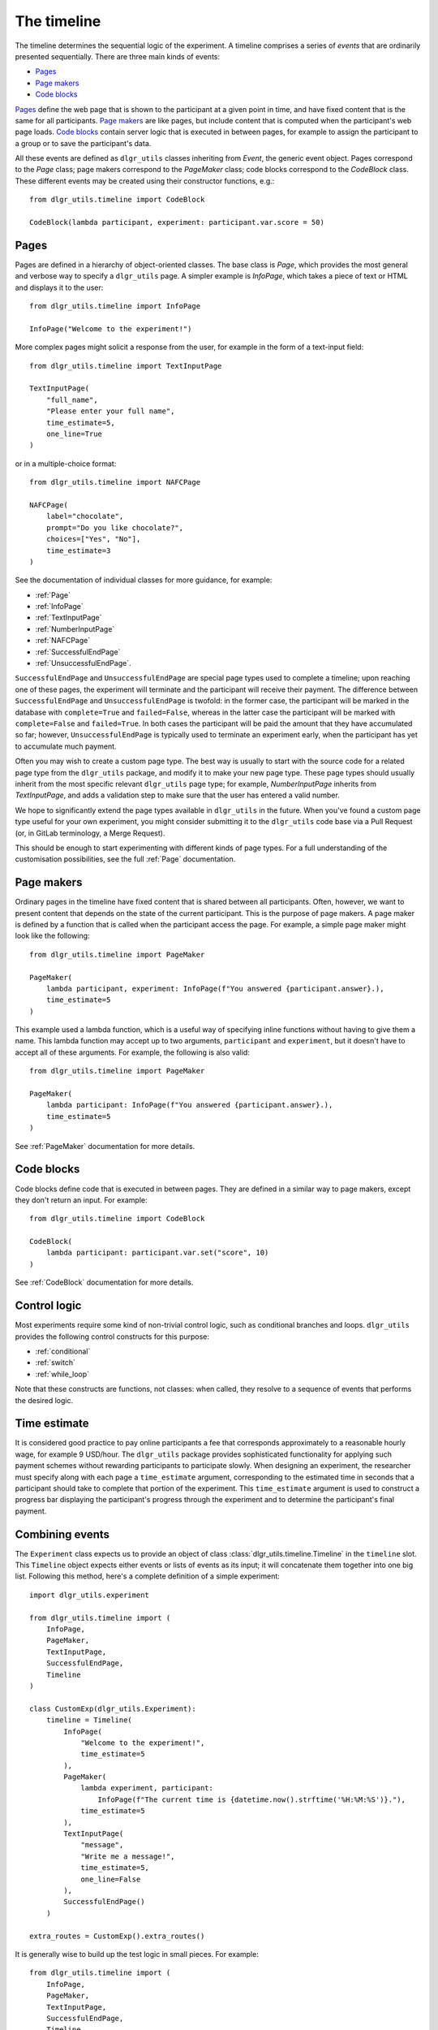 ============
The timeline
============

The timeline determines the sequential logic of the experiment.
A timeline comprises a series of *events* that are ordinarily
presented sequentially. There are three main kinds of events:

* `Pages`_
* `Page makers`_
* `Code blocks`_

`Pages`_ define the web page that is shown to the participant at a given 
point in time, and have fixed content that is the same for all participants.
`Page makers`_ are like pages, but include content that is computed
when the participant's web page loads.
`Code blocks`_ contain server logic that is executed in between pages, 
for example to assign the participant to a group or to save the participant's data.

All these events are defined as ``dlgr_utils`` classes inheriting from
`Event`, the generic event object.
Pages correspond to the `Page` class;
page makers correspond to the `PageMaker` class;
code blocks correspond to the `CodeBlock` class.
These different events may be created using their constructor functions, e.g.:

::

    from dlgr_utils.timeline import CodeBlock

    CodeBlock(lambda participant, experiment: participant.var.score = 50)


Pages
-----

Pages are defined in a hierarchy of object-oriented classes. The base class 
is `Page`, which provides the most general and verbose way to specify a ``dlgr_utils`` page.
A simpler example is `InfoPage`, which takes a piece of text or HTML and displays it to the user:

::

    from dlgr_utils.timeline import InfoPage

    InfoPage("Welcome to the experiment!")

More complex pages might solicit a response from the user,
for example in the form of a text-input field:

::

    from dlgr_utils.timeline import TextInputPage

    TextInputPage(
        "full_name",
        "Please enter your full name",
        time_estimate=5,
        one_line=True
    )

or in a multiple-choice format:

::

    from dlgr_utils.timeline import NAFCPage

    NAFCPage(
        label="chocolate",
        prompt="Do you like chocolate?",
        choices=["Yes", "No"],
        time_estimate=3
    )

See the documentation of individual classes for more guidance, for example:

* :ref:`Page`
* :ref:`InfoPage`
* :ref:`TextInputPage`
* :ref:`NumberInputPage`
* :ref:`NAFCPage`
* :ref:`SuccessfulEndPage`
* :ref:`UnsuccessfulEndPage`.

``SuccessfulEndPage`` and ``UnsuccessfulEndPage`` are special page types
used to complete a timeline; upon reaching one of these pages, the experiment will
terminate and the participant will receive their payment. The difference
between ``SuccessfulEndPage`` and ``UnsuccessfulEndPage`` is twofold:
in the former case, the participant will be marked in the database 
with ``complete=True`` and ``failed=False``,
whereas in the latter case the participant will be marked
with ``complete=False`` and ``failed=True``.
In both cases the participant will be paid the amount that they have accumulated so far;
however, ``UnsuccessfulEndPage`` is typically used to terminate an experiment early,
when the participant has yet to accumulate much payment.

Often you may wish to create a custom page type. The best way is usually
to start with the source code for a related page type from the ``dlgr_utils``
package, and modify it to make your new page type. These page types
should usually inherit from the most specific relevant ``dlgr_utils`` page type;
for example, `NumberInputPage` inherits from `TextInputPage`, 
and adds a validation step to make sure that the user has entered a valid number.

We hope to significantly extend the page types available in ``dlgr_utils`` in the future.
When you've found a custom page type useful for your own experiment,
you might consider submitting it to the ``dlgr_utils`` code base via 
a Pull Request (or, in GitLab terminology, a Merge Request).

This should be enough to start experimenting with different kinds of page types.
For a full understanding of the customisation possibilities, see the full :ref:`Page` documentation.

Page makers
-----------

Ordinary pages in the timeline have fixed content that is shared between all participants.
Often, however, we want to present content that depends on the state of the current participant.
This is the purpose of page makers.
A page maker is defined by a function that is called when the participant access the page.
For example, a simple page maker might look like the following:

::

    from dlgr_utils.timeline import PageMaker

    PageMaker(
        lambda participant, experiment: InfoPage(f"You answered {participant.answer}.),
        time_estimate=5
    )

This example used a lambda function, which is a useful way of specifying inline functions
without having to give them a name.
This lambda function may accept up to two arguments, ``participant`` and ``experiment``,
but it doesn't have to accept all of these arguments. For example, the following is also valid:

::

    from dlgr_utils.timeline import PageMaker

    PageMaker(
        lambda participant: InfoPage(f"You answered {participant.answer}.),
        time_estimate=5
    )

See :ref:`PageMaker` documentation for more details.

Code blocks
-----------

Code blocks define code that is executed in between pages. They are defined in a similar
way to page makers, except they don't return an input. For example:

::

    from dlgr_utils.timeline import CodeBlock

    CodeBlock(
        lambda participant: participant.var.set("score", 10)
    )

See :ref:`CodeBlock` documentation for more details.

Control logic
-------------

Most experiments require some kind of non-trivial control logic, 
such as conditional branches and loops. ``dlgr_utils`` provides
the following control constructs for this purpose:

* :ref:`conditional`
* :ref:`switch`
* :ref:`while_loop`

Note that these constructs are functions, not classes:
when called, they resolve to a sequence of events
that performs the desired logic.

Time estimate
-------------

It is considered good practice to pay online participants a fee that corresponds
approximately to a reasonable hourly wage, for example 9 USD/hour.
The ``dlgr_utils`` package provides sophisticated functionality for applying such 
payment schemes without rewarding participants to participate slowly.
When designing an experiment, the researcher must specify along with each
page a ``time_estimate`` argument, corresponding to the estimated time in seconds
that a participant should take to complete that portion of the experiment.
This ``time_estimate`` argument is used to construct a progress bar displaying
the participant's progress through the experiment and to determine the participant's 
final payment.


Combining events
----------------

The ``Experiment`` class expects us to provide an object of 
class :class:`dlgr_utils.timeline.Timeline` in the ``timeline`` slot.
This ``Timeline`` object expects either events or lists of events
as its input; it will concatenate them together into one big list.
Following this method, here's a complete definition of a simple experiment:

::

    import dlgr_utils.experiment

    from dlgr_utils.timeline import (
        InfoPage,
        PageMaker,
        TextInputPage,
        SuccessfulEndPage,
        Timeline
    )

    class CustomExp(dlgr_utils.Experiment):
        timeline = Timeline(
            InfoPage(
                "Welcome to the experiment!",
                time_estimate=5
            ),
            PageMaker(            
                lambda experiment, participant: 
                    InfoPage(f"The current time is {datetime.now().strftime('%H:%M:%S')}."),
                time_estimate=5
            ),
            TextInputPage(
                "message",
                "Write me a message!",
                time_estimate=5,
                one_line=False
            ),
            SuccessfulEndPage()
        )

    extra_routes = CustomExp().extra_routes()

It is generally wise to build up the test logic in small pieces. For example:

::
    
    from dlgr_utils.timeline import (
        InfoPage,
        PageMaker,
        TextInputPage,
        SuccessfulEndPage,
        Timeline,
        join
    )

    intro = join(
        InfoPage(
            "Welcome to the experiment!",
            time_estimate=5
        ),
        PageMaker(            
            lambda experiment, participant: 
                InfoPage(f"The current time is {datetime.now().strftime('%H:%M:%S')}."),
            time_estimate=5
        )
    )

    test = TextInputPage(
                "message",
                "Write me a message!",
                time_estimate=5,
                one_line=False
            )

    timeline = Timeline(intro, test)

Here we used the :func:`dlgr_utils.timeline.join` function to join
two events into a list. When its arguments are all events,
the ``join`` function behaves like a Python list constructor;
when the arguments also include lists of events, the ``join`` function
merges these lists. This makes it handy for combining timeline logic,
where different bits of logic often correspond either to events or 
lists of events.